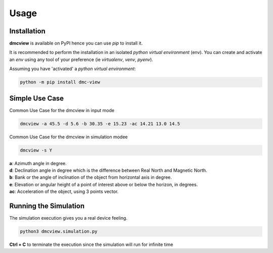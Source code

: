 =====
Usage
=====

------------
Installation
------------

| **dmcview** is available on PyPI hence you can use `pip` to install it.

It is recommended to perform the installation in an isolated `python virtual environment` (env).
You can create and activate an `env` using any tool of your preference (ie `virtualenv`, `venv`, `pyenv`).

Assuming you have 'activated' a `python virtual environment`:

.. code-block:: shell

  python -m pip install dmc-view


---------------
Simple Use Case
---------------

| Common Use Case for the dmcview in input mode

.. code-block:: shell

  dmcview -a 45.5 -d 5.6 -b 30.35 -e 15.23 -ac 14.21 13.0 14.5

| Common Use Case for the dmcview in simulation modee

.. code-block:: shell

  dmcview -s Y

| **a**: Azimuth angle in degree.
| **d**: Declination angle in degree which is the difference between Real North and Magnetic North.
| **b**: Bank or the angle of inclination of the object from horizontal axis in degree.
| **e**: Elevation or angular height of a point of interest above or below the horizon, in degrees.
| **ac**: Acceleration of the object, using 3 points vector.

----------------------
Running the Simulation
----------------------
| The simulation  execution gives you a real device feeling.

.. code-block:: shell
  
  python3 dmcview.simulation.py

**Ctrl + C** to terminate the execution since the simulation will run for infinite time  


